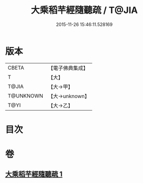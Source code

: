 #+TITLE: 大乘稻芉經隨聽疏 / T@JIA
#+DATE: 2015-11-26 15:46:11.528169
* 版本
 |     CBETA|【電子佛典集成】|
 |         T|【大】     |
 |     T@JIA|【大→甲】   |
 | T@UNKNOWN|【大→unknown】|
 |      T@YI|【大→乙】   |

* 目次
* 卷
** [[file:KR6i0405_001.txt][大乘稻芉經隨聽疏 1]]

